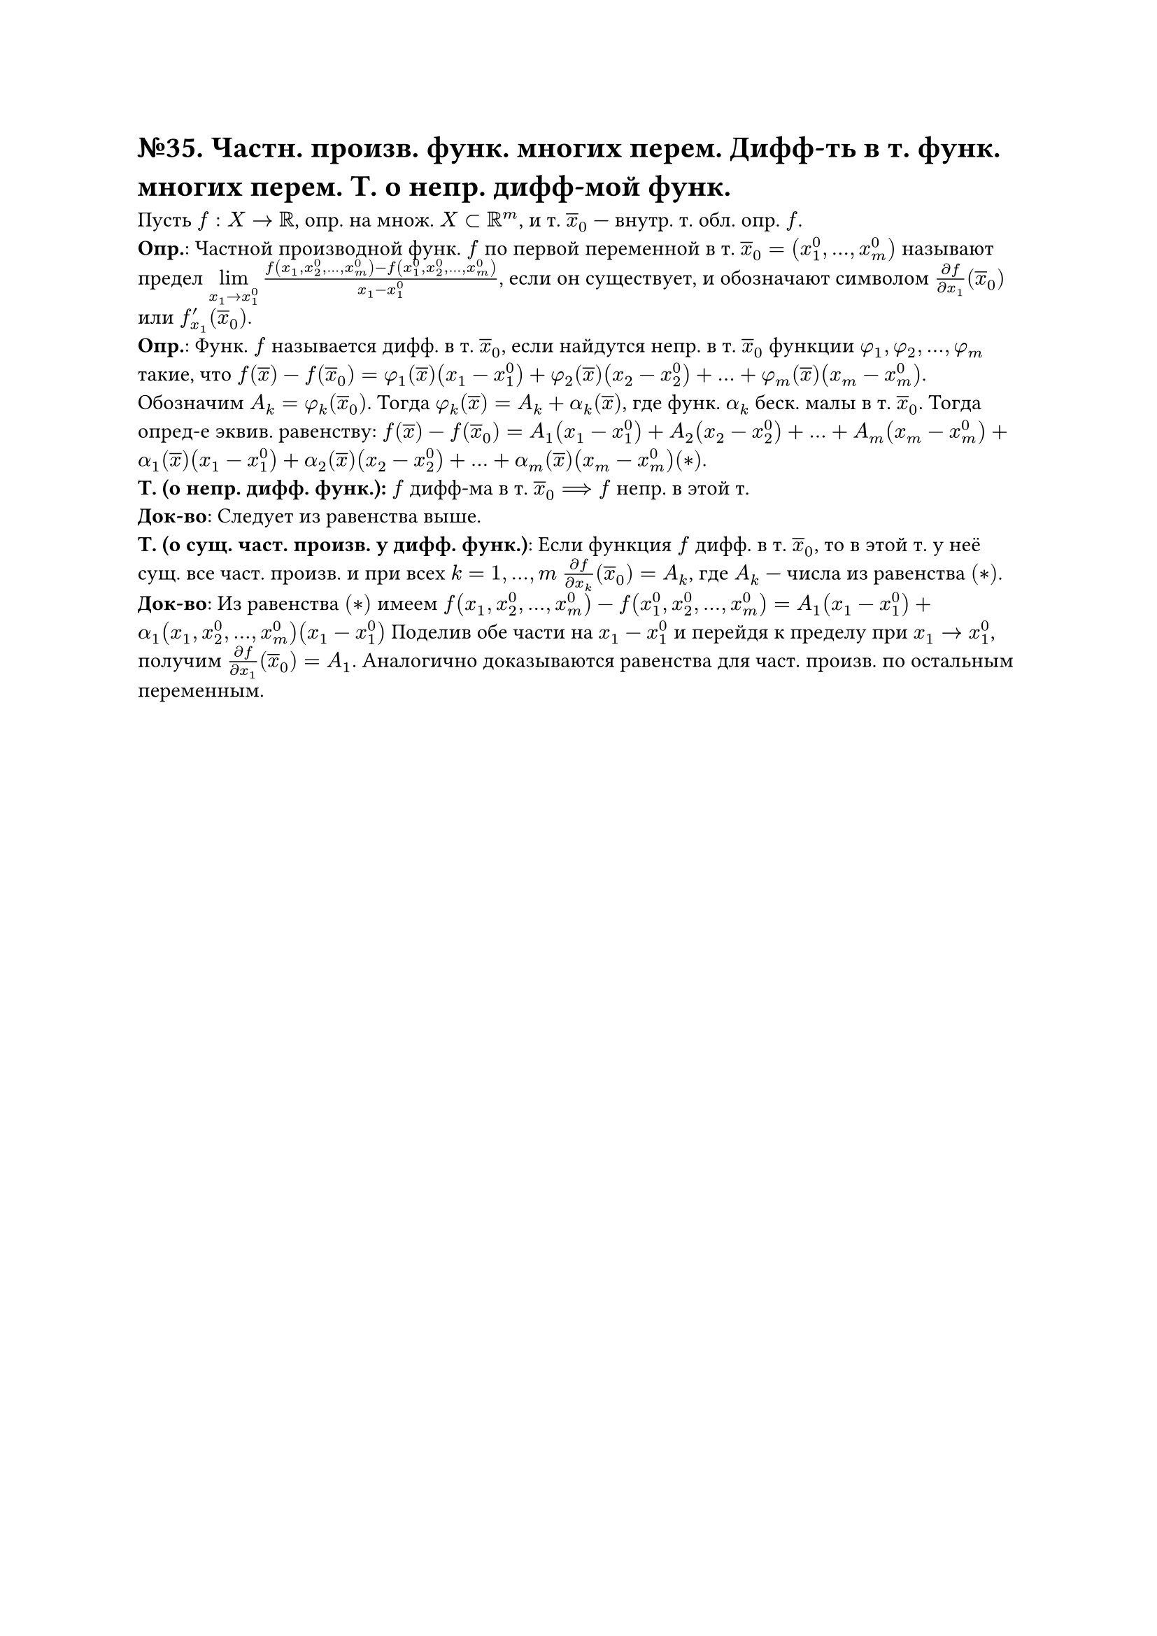 = №35. Частн. произв. функ. многих перем. Дифф-ть в т. функ. многих перем. Т. о непр. дифф-мой функ.

Пусть $f : X -> RR$, опр. на множ. $X subset RR^m$, и т. $overline(x)_0$ --- внутр. т. обл. опр. $f$.\ 
*Опр.*: Частной производной функ. $f$ по первой переменной в т. $overline(x)_0 = (x_1^0, dots, x_m^0)$ называют предел 
$limits(lim)_(x_1 -> x_1^0) (f(x_1, x_2^0, dots, x_m^0) - f(x_1^0, x_2^0, dots, x_m^0))/(x_1 - x_1^0)$, 
если он существует, и обозначают символом $(diff f)/(diff x_1) (overline(x)_0)$ или $f_(x_1)^prime (overline(x)_0)$.\
*Опр.*: 
Функ. $f$ называется дифф. в т. $overline(x)_0$, если найдутся непр. в т. $overline(x)_0$ функции $phi_1, phi_2, dots, phi_m$ такие, что
$f(overline(x)) - f(overline(x)_0) = phi_1 (overline(x))(x_1 - x_1^0) + phi_2(overline(x)) (x_2 - x_2^0) + dots + phi_m (overline(x)) (x_m - x_m^0)$.
Обозначим $A_k = phi_k (overline(x)_0)$. Тогда $phi_k (overline(x)) = A_k + alpha_k (overline(x))$, где функ. $alpha_k$ беск. малы в т. $overline(x)_0$. 
Тогда опред-е эквив. равенству: $f(overline(x)) - f(overline(x)_0) = A_1 (x_1-x_1^0) + A_2 (x_2 - x_2^0) + dots + A_m (x_m - x_m^0) + 
alpha_1 (overline(x)) (x_1 - x_1^0) + alpha_2 (overline(x)) (x_2 - x_2^0) + dots + alpha_m (overline(x)) (x_m - x_m^0) (*)$.\ 
*Т. (о непр. дифф. функ.):*
$f$ дифф-ма в т. $overline(x)_0 ==> f$ непр. в этой т.\
*Док-во*:
Следует из равенства выше.\
*Т. (о сущ. част. произв. у дифф. функ.)*:
Если функция $f$ дифф. в т. $overline(x)_0$, то в этой т. у неё сущ. все част. произв. и при всех $k = 1, dots, m$
$(diff f)/(diff x_k) (overline(x)_0) = A_k$, где $A_k$ --- числа из равенства $(*)$.\
*Док-во*:
Из равенства $(*)$ имеем $f(x_1, x_2^0, dots, x_m^0) - f(x_1^0, x_2^0, dots, x_m^0) = A_1 (x_1 - x_1^0) + alpha_1 (x_1, x_2^0, dots, x_m^0) (x_1-x_1^0)$
Поделив обе части на $x_1 - x_1^0$ и перейдя к пределу при $x_1 -> x_1^0$, получим $(diff f)/(diff x_1) (overline(x)_0) = A_1$.
Аналогично доказываются равенства для част. произв. по остальным переменным.\
